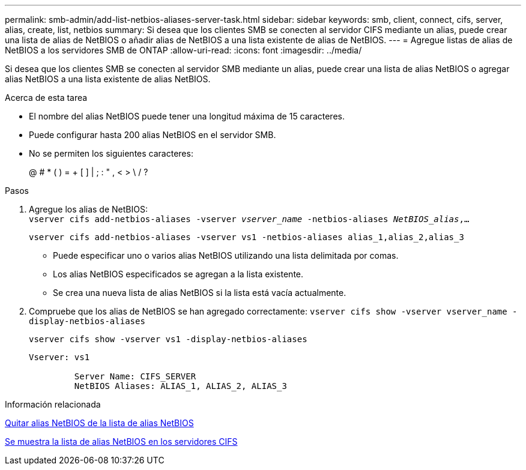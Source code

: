 ---
permalink: smb-admin/add-list-netbios-aliases-server-task.html 
sidebar: sidebar 
keywords: smb, client, connect, cifs, server, alias, create, list, netbios 
summary: Si desea que los clientes SMB se conecten al servidor CIFS mediante un alias, puede crear una lista de alias de NetBIOS o añadir alias de NetBIOS a una lista existente de alias de NetBIOS. 
---
= Agregue listas de alias de NetBIOS a los servidores SMB de ONTAP
:allow-uri-read: 
:icons: font
:imagesdir: ../media/


[role="lead"]
Si desea que los clientes SMB se conecten al servidor SMB mediante un alias, puede crear una lista de alias NetBIOS o agregar alias NetBIOS a una lista existente de alias NetBIOS.

.Acerca de esta tarea
* El nombre del alias NetBIOS puede tener una longitud máxima de 15 caracteres.
* Puede configurar hasta 200 alias NetBIOS en el servidor SMB.
* No se permiten los siguientes caracteres:
+
@ # * ( ) = + [ ] | ; : " , < > \ / ?



.Pasos
. Agregue los alias de NetBIOS: +
`vserver cifs add-netbios-aliases -vserver _vserver_name_ -netbios-aliases _NetBIOS_alias_,...`
+
`vserver cifs add-netbios-aliases -vserver vs1 -netbios-aliases alias_1,alias_2,alias_3`

+
** Puede especificar uno o varios alias NetBIOS utilizando una lista delimitada por comas.
** Los alias NetBIOS especificados se agregan a la lista existente.
** Se crea una nueva lista de alias NetBIOS si la lista está vacía actualmente.


. Compruebe que los alias de NetBIOS se han agregado correctamente: `vserver cifs show -vserver vserver_name -display-netbios-aliases`
+
`vserver cifs show -vserver vs1 -display-netbios-aliases`

+
[listing]
----
Vserver: vs1

         Server Name: CIFS_SERVER
         NetBIOS Aliases: ALIAS_1, ALIAS_2, ALIAS_3
----


.Información relacionada
xref:remove-netbios-aliases-from-list-task.adoc[Quitar alias NetBIOS de la lista de alias NetBIOS]

xref:display-list-netbios-aliases-task.adoc[Se muestra la lista de alias NetBIOS en los servidores CIFS]
